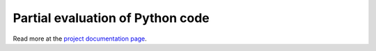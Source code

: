 *********************************
Partial evaluation of Python code
*********************************

.. image:: https://readthedocs.org/projects/peval/badge/?version=latest
    :target: http://peval.readthedocs.org/en/latest/?badge=latest
    :alt: Documentation status

.. image:: https://travis-ci.org/fjarri/peval.png?branch=master
    :target: https://travis-ci.org/fjarri/peval
    :alt: Tests status

.. image:: https://coveralls.io/repos/fjarri/peval/badge.png?branch=master
    :target: https://coveralls.io/r/fjarri/peval
    :alt: Coverage status

Read more at the `project documentation page <http://peval.readthedocs.org>`_.
